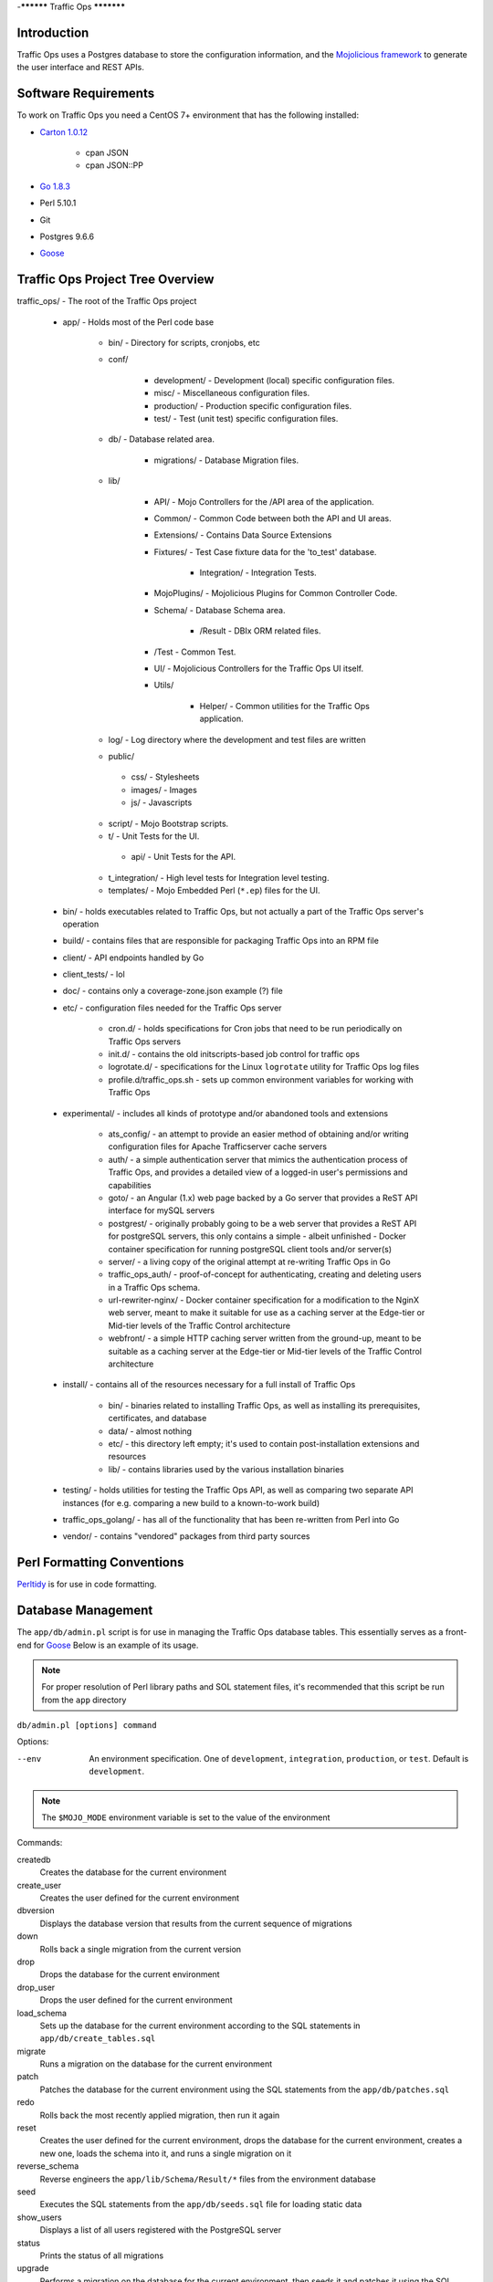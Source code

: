 ..
..
.. Licensed under the Apache License, Version 2.0 (the "License");
.. you may not use this file except in compliance with the License.
.. You may obtain a copy of the License at
..
..     http://www.apache.org/licenses/LICENSE-2.0
..
.. Unless required by applicable law or agreed to in writing, software
.. distributed under the License is distributed on an "AS IS" BASIS,
.. WITHOUT WARRANTIES OR CONDITIONS OF ANY KIND, either express or implied.
.. See the License for the specific language governing permissions and
.. limitations under the License.
..

-**********
Traffic Ops
***********

Introduction
============
Traffic Ops uses a Postgres database to store the configuration information, and the `Mojolicious framework <http://mojolicio.us/>`_ to generate the user interface and REST APIs.

Software Requirements
=====================
To work on Traffic Ops you need a CentOS 7+ environment that has the following installed:

- `Carton 1.0.12 <http://search.cpan.org/~miyagawa/Carton-v1.0.12/lib/Carton.pm>`_

	- cpan JSON
	- cpan JSON\:\:PP

- `Go 1.8.3 <http://golang.org/doc/install>`_
- Perl 5.10.1
- Git
- Postgres 9.6.6
- `Goose <https://bitbucket.org/liamstask/goose/>`_

Traffic Ops Project Tree Overview
=================================
traffic_ops/ - The root of the Traffic Ops project

	- app/ - Holds most of the Perl code base

		- bin/ - Directory for scripts, cronjobs, etc
		- conf/

			- development/ - Development (local) specific configuration files.
			- misc/ - Miscellaneous configuration files.
			- production/ - Production specific configuration files.
			- test/ - Test (unit test) specific configuration files.

		- db/ - Database related area.

			- migrations/ - Database Migration files.

		- lib/

			- API/ - Mojo Controllers for the /API area of the application.
			- Common/ - Common Code between both the API and UI areas.
			- Extensions/ - Contains Data Source Extensions
			- Fixtures/ - Test Case fixture data for the 'to_test' database.

				- Integration/ - Integration Tests.

			- MojoPlugins/ - Mojolicious Plugins for Common Controller Code.
			- Schema/ - Database Schema area.

				- /Result - DBIx ORM related files.

			- /Test - Common Test.
			- UI/ - Mojolicious Controllers for the Traffic Ops UI itself.
			- Utils/

				- Helper/ - Common utilities for the Traffic Ops application.

		- log/ - Log directory where the development and test files are written
		- public/

		 - css/ - Stylesheets
		 - images/ - Images
		 - js/ - Javascripts

		- script/ - Mojo Bootstrap scripts.
		- t/ - Unit Tests for the UI.

		 - api/ - Unit Tests for the API.

		- t_integration/ - High level tests for Integration level testing.
		- templates/ - Mojo Embedded Perl (``*.ep``) files for the UI.

	- bin/ - holds executables related to Traffic Ops, but not actually a part of the Traffic Ops server's operation
	- build/ - contains files that are responsible for packaging Traffic Ops into an RPM file
	- client/ - API endpoints handled by Go
	- client_tests/ - lol
	- doc/ - contains only a coverage-zone.json example (?) file
	- etc/ - configuration files needed for the Traffic Ops server

		- cron.d/ - holds specifications for Cron jobs that need to be run periodically on Traffic Ops servers
		- init.d/ - contains the old initscripts-based job control for traffic ops
		- logrotate.d/ - specifications for the Linux ``logrotate`` utility for Traffic Ops log files
		- profile.d/traffic_ops.sh - sets up common environment variables for working with Traffic Ops

	- experimental/ - includes all kinds of prototype and/or abandoned tools and extensions

		- ats_config/ - an attempt to provide an easier method of obtaining and/or writing configuration files for Apache Trafficserver cache servers
		- auth/ - a simple authentication server that mimics the authentication process of Traffic Ops, and provides a detailed view of a logged-in user's permissions and capabilities
		- goto/ - an Angular (1.x) web page backed by a Go server that provides a ReST API interface for mySQL servers
		- postgrest/ - originally probably going to be a web server that provides a ReST API for postgreSQL servers, this only contains a simple - albeit unfinished - Docker container specification for running postgreSQL client tools and/or server(s)
		- server/ - a living copy of the original attempt at re-writing Traffic Ops in Go
		- traffic_ops_auth/ - proof-of-concept for authenticating, creating and deleting users in a Traffic Ops schema.
		- url-rewriter-nginx/ - Docker container specification for a modification to the NginX web server, meant to make it suitable for use as a caching server at the Edge-tier or Mid-tier levels of the Traffic Control architecture
		- webfront/ - a simple HTTP caching server written from the ground-up, meant to be suitable as a caching server at the Edge-tier or Mid-tier levels of the Traffic Control architecture

	- install/ - contains all of the resources necessary for a full install of Traffic Ops

		- bin/ - binaries related to installing Traffic Ops, as well as installing its prerequisites, certificates, and database
		- data/ - almost nothing
		- etc/ - this directory left empty; it's used to contain post-installation extensions and resources
		- lib/ - contains libraries used by the various installation binaries

	- testing/ - holds utilities for testing the Traffic Ops API, as well as comparing two separate API instances (for e.g. comparing a new build to a known-to-work build)
	- traffic_ops_golang/ - has all of the functionality that has been re-written from Perl into Go
	- vendor/ - contains "vendored" packages from third party sources

Perl Formatting Conventions
===========================
`Perltidy <http://perltidy.sourceforge.net/>`_ is for use in code formatting.

.. code-block::perl
	:caption: Example Perltidy Configuration (usually in ``~/.perltidyrc``)

	-l=156
	-et=4
	-t
	-ci=4
	-st
	-se
	-vt=0
	-cti=0
	-pt=1
	-bt=1
	-sbt=1
	-bbt=1
	-nsfs
	-nolq
	-otr
	-aws
	-wls="= + - / * ."
	-wrs=\"= + - / * .\"
	-wbb="% + - * / x != == >= <= =~ < > | & **= += *= &= <<= &&= -= /= |= + >>= ||= .= %= ^= x="


Database Management
===================
The ``app/db/admin.pl`` script is for use in managing the Traffic Ops database tables. This essentially serves as a front-end for `Goose <https://bitbucket.org/liamstask/goose/>`_ Below is an example of its usage.

.. note:: For proper resolution of Perl library paths and SOL statement files, it's recommended that this script be run from the ``app`` directory

``db/admin.pl [options] command``

Options:

--env     An environment specification. One of ``development``, ``integration``, ``production``, or ``test``. Default is ``development``.

.. note:: The ``$MOJO_MODE`` environment variable is set to the value of the environment

Commands:

createdb
	Creates the database for the current environment
create_user
	Creates the user defined for the current environment
dbversion
	Displays the database version that results from the current sequence of migrations
down
	Rolls back a single migration from the current version
drop
	Drops the database for the current environment
drop_user
	Drops the user defined for the current environment
load_schema
	Sets up the database for the current environment according to the SQL statements in ``app/db/create_tables.sql``
migrate
	Runs a migration on the database for the current environment
patch
	Patches the database for the current environment using the SQL statements from the ``app/db/patches.sql``
redo
	Rolls back the most recently applied migration, then run it again
reset
	Creates the user defined for the current environment, drops the database for the current environment, creates a new one, loads the schema into it, and runs a single migration on it
reverse_schema
	Reverse engineers the ``app/lib/Schema/Result/*`` files from the environment database
seed
	Executes the SQL statements from the ``app/db/seeds.sql`` file for loading static data
show_users
	Displays a list of all users registered with the PostgreSQL server
status
	Prints the status of all migrations
upgrade
	Performs a migration on the database for the current environment, then seeds it and patches it using the SQL statements from the ``app/db/patches.sql`` file

.. code-block::bash
	:caption: Example Usage

	db/admin.pl --env=test reset

The environments are defined in the ``app/db/dbconf.yml`` file, and the name of the database generated will be the name of the environment for which it was created. To use the ``admin.pl`` script, you may need to add ``traffic_ops/lib`` and ``traffic_ops/local/lib/perl5`` to your `PERL5LIB <http://modperlbook.org/html/3-9-2-2-Using-the-PERL5LIB-environment-variable.html>`_ environment variable.



Installing The Developer Environment
====================================
To install the Traffic Ops Developer environment:

#. Clone the `Traffic Control repository <https://github.com/apache/trafficcontrol>`_ from GitHub.
#. Install the local dependencies using `Carton <https://metacpan.org/release/Carton>`_.

	.. code-block::shell
		:caption: Install Development Dependencies

		cd traffic_ops/app
		carton

#. Set up a role (user) in PostgreSQL

	.. seealso:: `PostgreSQL instructions on setting up a database <https://wiki.postgresql.org/wiki/First_steps>`_.


#. Use the ``setup`` command of the ``admin.pl`` script (see `Database Management`_ for usage) to set up the traffic_ops database(s).

	 Example Output::

		$ db/admin.pl --env=development setup
		Using database.conf: conf/development/database.conf
		Using database.conf: conf/development/database.conf
		Using database.conf: conf/development/database.conf
		Using database.conf: conf/development/database.conf
		Using database.conf: conf/development/database.conf
		Using database.conf: conf/development/database.conf
		Executing 'drop database to_development'
		Executing 'create database to_development'
		Creating database tables...
		Warning: Using a password on the command line interface can be insecure.
		Migrating database...
		goose: migrating db environment 'development', current version: 0, target: 20150210100000
		OK    20141222103718_extension.sql
		OK    20150108100000_add_job_deliveryservice.sql
		OK    20150205100000_cg_location.sql
		OK    20150209100000_cran_to_asn.sql
		OK    20150210100000_ds_keyinfo.sql
		Seeding database...
		Warning: Using a password on the command line interface can be insecure.

#. (Optional) To load the 'KableTown' example/testing data set into the tables, use the ``setup_kabletown.pl`` script located in ``app/bin/db/``.

	.. note:: To ensure proper paths to Perl libraries and resource files, the ``setup_kabletown.pl`` should be run from within the ``app/`` directory.

#. Run the ``postinstall`` script, located in ``install/bin/``

#. To start Traffic Ops, use the ``start.pl`` script located in the ``app/bin`` directory. If the server starts successfully, the STDOUT of the process should contain the line ``[<date and time>] [INFO] Listening at "http://*:3000"``, followed by the line ``Server available at http://127.0.0.1:3000`` (using default settings for port number and listening address, and where ``<date and time>`` is an actual date and time in ISO format).

	.. note:: To ensure proper paths to Perl libraries and resource files, the ``start.pl`` script should be run from within the ``app/`` directory.


#. Using a web browser, navigate to the given address: ``http://127.0.0.1:3000``
#. A prompt for login credentials should appear. Assuming default settings are used, the initial login credentials will be

	:User name: ``admin``
	:Password:  ``password``

#. Change the login credentials.

	.. seealso:: :ref:`to-using`

Test Cases
==========
Use prove to execute test cases. Execute after a carton install:

- To run the Unit Tests: ``$ local/bin/prove -qrp  t/``
- To run the Integration Tests: ``$ local/bin/prove -qrp t_integration/``

The KableTown CDN example
-------------------------
The integration tests will load an example CDN with most of the features of Traffic Control being used. This is mostly for testing purposes, but can also be used as an example of how to configure certain features. To load the KableTown CDN example and access it:

#. Run the integration tests
#. Start morbo against the integration database: ``export MOJO_MODE=integration; ./bin/start.pl``
#. Using a browser, navigate to the given address: ``http://127.0.0.1:3000``
#. For the initial log in:

	:User name: ``admin``
	:Password: ``password``


Extensions
==========
Traffic Ops Extensions are a way to enhance the basic functionality of Traffic Ops in a custom manner. There are three types of extensions:

1. Check Extensions

	These allow you to add custom checks to the "Health->Server Checks" view.

2. Configuration Extensions

	These allow you to add custom configuration file generators.

3. Data source Extensions

	These allow you to add statistic sources for the graph views and APIs.

Extensions are managed using the $TO_HOME/bin/extensions command line script. For more information see :ref:`admin-to-ext-script`.

Check Extensions
----------------

In other words, check extensions are scripts that, after registering with Traffic Ops, have a column reserved in the "Health->Server Checks" view and that usually run periodically out of cron.

.. |checkmark| image:: ../admin/traffic_ops/images/good.png

.. |X| image:: ../admin/traffic_ops/images/bad.png


It is the responsibility of the check extension script to iterate over the servers it wants to check and post the results.

An example script might proceed by logging into the Traffic Ops server using the HTTPS base_url provided on the command line. The script is hardcoded with an auth token that is also provisioned in the Traffic Ops User database. This token allows the script to obtain a cookie used in later communications with the Traffic Ops API. The script then obtains a list of all caches to be polled by accessing Traffic Ops' ``/api/1.1/servers.json`` REST target. This list is walked, running a command to gather the stats from that cache. For some extensions, an HTTP GET request might be made to the ATS astats plugin, while for others the cache might be pinged, or a command run over SSH. The results are then compiled into a numeric or boolean result and the script POSTs tha result back to the Traffic Ops ``/api/1.1/servercheck/`` target.

A check extension can have a column of |checkmark|'s and |X|'s (CHECK_EXTENSION_BOOL) or a column that shows a number (CHECK_EXTENSION_NUM).A simple example of a check extension of type CHECK_EXTENSION_NUM that will show 99.33 for all servers of type EDGE is shown below: ::


	Script here.

Check Extension scripts are located in the $TO_HOME/bin/checks directory.

Currently, the following Check Extensions are available and installed by default:

-*Cache Disk Usage Check - CDU**
	This check shows how much of the available total cache disk is in use. A "warm" cache should show 100.00.

-*Cache Hit Ratio Check - CHR**
	The cache hit ratio for the cache in the last 15 minutes (the interval is determined by the cron entry).

-*DiffServe CodePoint Check - DSCP**
	Checks if the returning traffic from the cache has the correct DSCP value as assigned in the delivery service. (Some routers will overwrite DSCP)

-*Maximum Transmission Check - MTU**
	Checks if the Traffic Ops host (if that is the one running the check) can send and receive 8192 size packets to the ``ip_address`` of the server in the server table.

-*Operational Readiness Check - ORT**
	See :ref:`traffic-ops-ort` for more information on the ort script. The ORT column shows how many changes the traffic_ops_ort.pl script would apply if it was run. The number in this column should be 0.

-*Ping Check - 10G, ILO, 10G6, FQDN**
	The bin/checks/ToPingCheck.pl is to check basic IP connectivity, and in the default setup it checks IP connectivity to the following:

	10G
		Is the ``ip_address`` (the main IPv4 address) from the server table pingable?
	ILO
		Is the ``ilo_ip_address`` (the lights-out-mangement IPv4 address) from the server table pingable?
	10G6
		Is the ``ip6_address`` (the main IPv6 address) from the server table pingable?
	FQDN
		Is the Fully Qualified Domain name (the concatenation of ``host_name`` and ``.`` and ``domain_name`` from the server table) pingable?

-*Traffic Router Check - RTR**
	Checks the state of each cache as perceived by all Traffic Monitors (via Traffic Router). This extension asks each Traffic Router for the state of the cache. A check failure is indicated if one or more monitors report an error for a cache. A cache is only marked as good if all reports are positive. (This is a pessimistic approach, opposite of how TM marks a cache as up, "the optimistic approach")


Configuration Extensions
------------------------
NOTE: Config Extensions are Beta at this time.


Data Source Extensions
----------------------
Traffic Ops has the ability to load custom code at runtime that allow any CDN user to build custom APIs for any requirement that Traffic Ops does not fulfill.  There are two classes of Data Source Extensions, private and public.  Private extensions are Traffic Ops extensions that are not publicly available, and should be kept in the /opt/traffic_ops_extensions/private/lib. Public extensions are Traffic Ops extensions that are Open Source in nature and free to enhance or contribute back to the Traffic Ops Open Source project and should be kept in /opt/traffic_ops/app/lib/Extensions.


Extensions at Runtime
---------------------
The search path for extensions depends on the configuration of the PERL5LIB, which is preconfigured in the Traffic Ops start scripts.  The following directory structure is where Traffic Ops will look for Extensions in this order.

Extension Directories
---------------------
PERL5LIB Example Configuration: ::

	 export PERL5LIB=/opt/traffic_ops_extensions/private/lib/Extensions:/opt/traffic_ops/app/lib/Extensions/TrafficStats

Perl Package Naming Convention
------------------------------
To prevent Extension namespace collisions within Traffic Ops all Extensions should follow the package naming convention below:

Extensions::<ExtensionName>

Data Source Extension Perl package name example
Extensions::TrafficStats
Extensions::YourCustomExtension

TrafficOpsRoutes.pm
-------------------
Traffic Ops accesses each extension through the addition of a URL route as a custom hook.  These routes will be defined in a file called TrafficOpsRoutes.pm that should live in the top directory of your Extension.  The routes that are defined should follow the Mojolicious route conventions.


Development Configuration
--------------------------
To incorporate any custom Extensions during development set your PERL5LIB with any number of directories with the understanding that the PERL5LIB search order will come into play, so keep in mind that top-down is how your code will be located.  Once Perl locates your custom route or Perl package/class it 'pins' on that class or Mojo Route and doesn't look any further, which allows for the developer to *override* Traffic Ops functionality.
